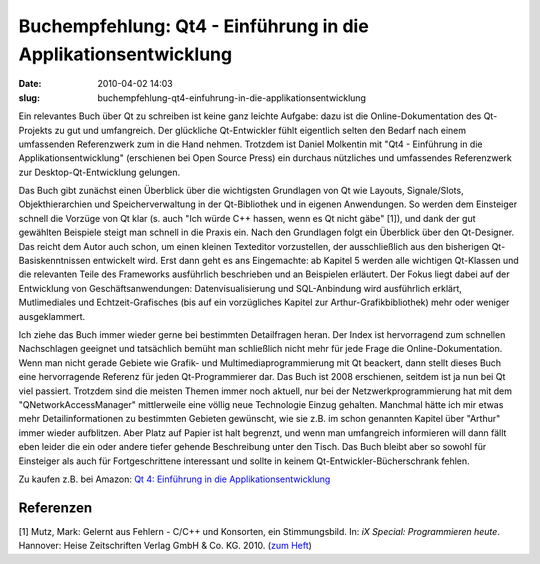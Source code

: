 Buchempfehlung: Qt4 - Einführung in die Applikationsentwicklung
###############################################################
:date: 2010-04-02 14:03
:slug: buchempfehlung-qt4-einfuhrung-in-die-applikationsentwicklung

Ein relevantes Buch über Qt zu schreiben ist keine ganz leichte Aufgabe:
dazu ist die Online-Dokumentation des Qt-Projekts zu gut und
umfangreich. Der glückliche Qt-Entwickler fühlt eigentlich selten den
Bedarf nach einem umfassenden Referenzwerk zum in die Hand nehmen.
Trotzdem ist Daniel Molkentin mit "Qt4 - Einführung in die
Applikationsentwicklung" (erschienen bei Open Source Press) ein durchaus
nützliches und umfassendes Referenzwerk zur Desktop-Qt-Entwicklung
gelungen.

Das Buch gibt zunächst einen Überblick über die wichtigsten Grundlagen
von Qt wie Layouts, Signale/Slots, Objekthierarchien und
Speicherverwaltung in der Qt-Bibliothek und in eigenen Anwendungen. So
werden dem Einsteiger schnell die Vorzüge von Qt klar (s. auch "Ich
würde C++ hassen, wenn es Qt nicht gäbe" [1]), und dank der gut
gewählten Beispiele steigt man schnell in die Praxis ein. Nach den
Grundlagen folgt ein Überblick über den Qt-Designer. Das reicht dem
Autor auch schon, um einen kleinen Texteditor vorzustellen, der
ausschließlich aus den bisherigen Qt-Basiskenntnissen entwickelt wird.
Erst dann geht es ans Eingemachte: ab Kapitel 5 werden alle wichtigen
Qt-Klassen und die relevanten Teile des Frameworks ausführlich
beschrieben und an Beispielen erläutert. Der Fokus liegt dabei auf der
Entwicklung von Geschäftsanwendungen: Datenvisualisierung und
SQL-Anbindung wird ausführlich erklärt, Mutlimediales und
Echtzeit-Grafisches (bis auf ein vorzügliches Kapitel zur
Arthur-Grafikbibliothek) mehr oder weniger ausgeklammert.

Ich ziehe das Buch immer wieder gerne bei bestimmten Detailfragen heran.
Der Index ist hervorragend zum schnellen Nachschlagen geeignet und
tatsächlich bemüht man schließlich nicht mehr für jede Frage die
Online-Dokumentation. Wenn man nicht gerade Gebiete wie Grafik- und
Multimediaprogrammierung mit Qt beackert, dann stellt dieses Buch eine
hervorragende Referenz für jeden Qt-Programmierer dar. Das Buch ist 2008
erschienen, seitdem ist ja nun bei Qt viel passiert. Trotzdem sind die
meisten Themen immer noch aktuell, nur bei der Netzwerkprogrammierung
hat mit dem "QNetworkAccessManager" mittlerweile eine völlig neue
Technologie Einzug gehalten. Manchmal hätte ich mir etwas mehr
Detailinformationen zu bestimmten Gebieten gewünscht, wie sie z.B. im
schon genannten Kapitel über "Arthur" immer wieder aufblitzen. Aber
Platz auf Papier ist halt begrenzt, und wenn man umfangreich informieren
will dann fällt eben leider die ein oder andere tiefer gehende
Beschreibung unter den Tisch. Das Buch bleibt aber so sowohl für
Einsteiger als auch für Fortgeschrittene interessant und sollte in
keinem Qt-Entwickler-Bücherschrank fehlen.

Zu kaufen z.B. bei Amazon: `Qt 4: Einführung in die
Applikationsentwicklung`_\ |image0|

Referenzen
----------

[1] Mutz, Mark: Gelernt aus Fehlern - C/C++ und Konsorten, ein
Stimmungsbild. In: *iX Special: Programmieren heute*. Hannover: Heise
Zeitschriften Verlag GmbH & Co. KG. 2010. (`zum Heft`_)



.. _`Qt 4: Einführung in die Applikationsentwicklung`: http://www.amazon.de/gp/product/3937514120?ie=UTF8&tag=jsusde-21&linkCode=as2&camp=1638&creative=6742&creativeASIN=3937514120
.. _zum Heft: https://www.heise.de/kiosk/special/ix/09/03/

.. |image0| image:: http://www.assoc-amazon.de/e/ir?t=jsusde-21&l=as2&o=3&a=3937514120
